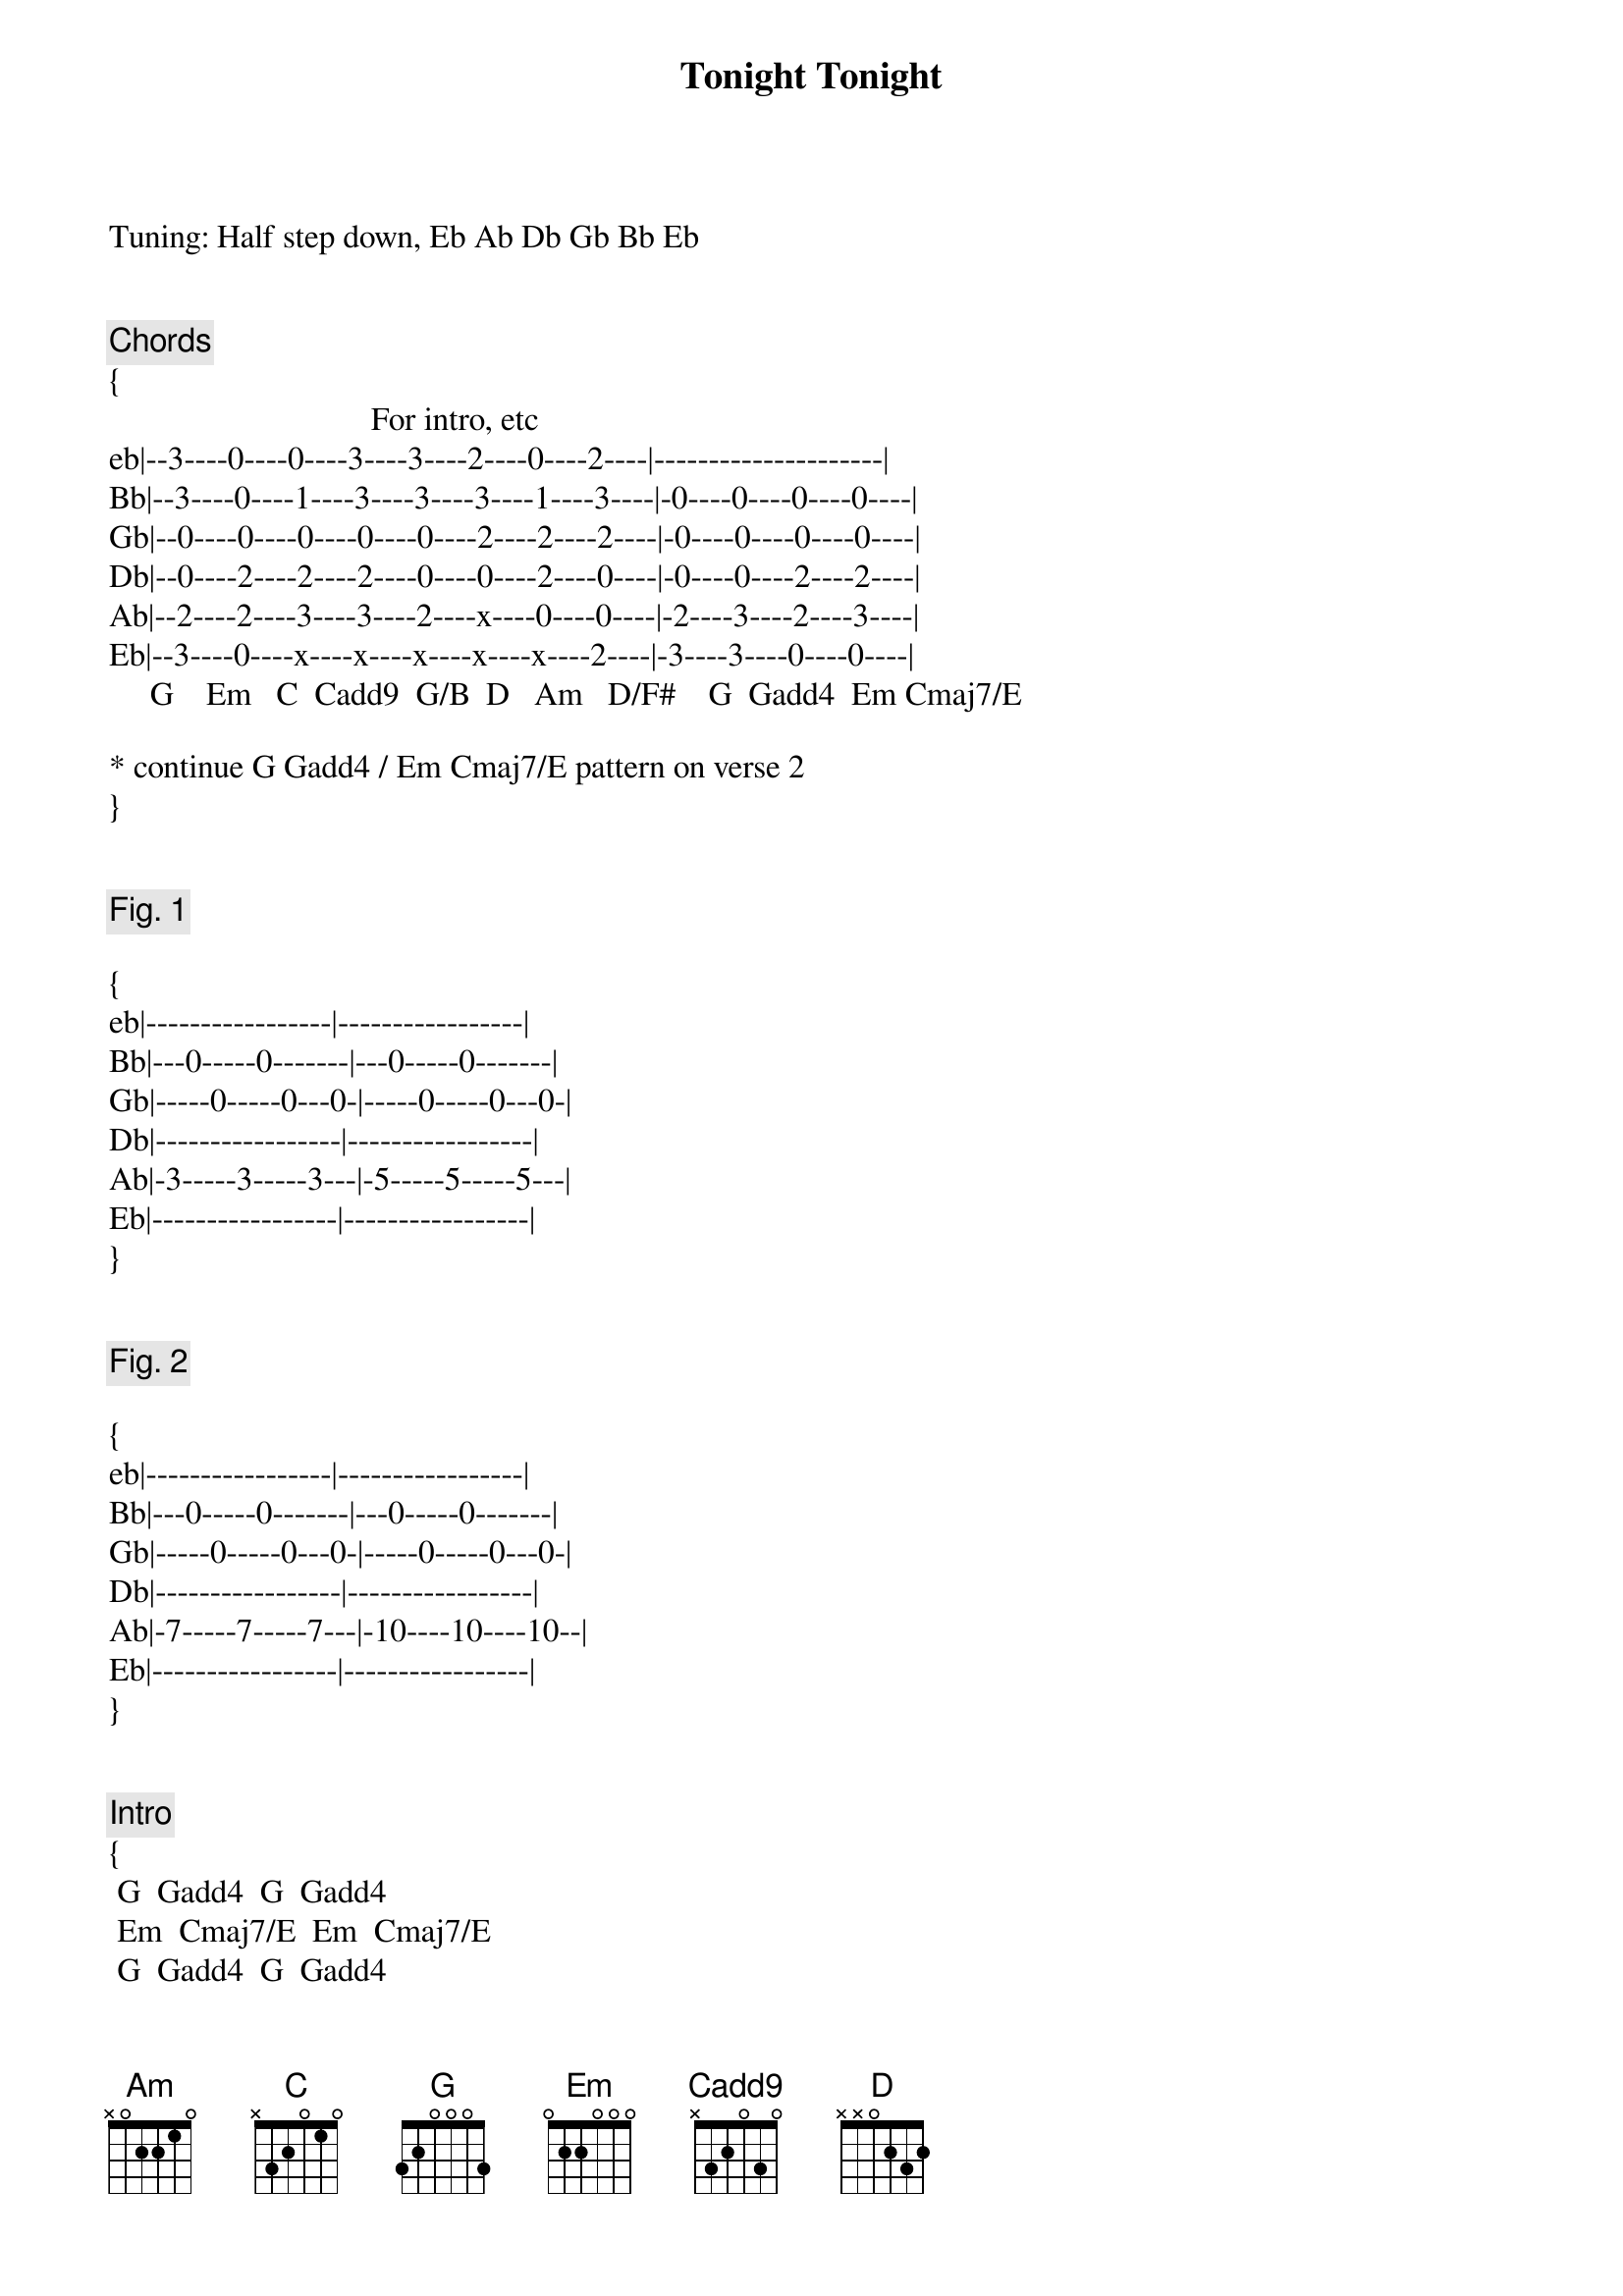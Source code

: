 {title: Tonight Tonight}
{artist: Smashing Pumpkins}
{capo: 0}

Tuning: Half step down, Eb Ab Db Gb Bb Eb


{comment: Chords}
{
                                For intro, etc
eb|--3----0----0----3----3----2----0----2----|---------------------|
Bb|--3----0----1----3----3----3----1----3----|-0----0----0----0----|
Gb|--0----0----0----0----0----2----2----2----|-0----0----0----0----|
Db|--0----2----2----2----0----0----2----0----|-0----0----2----2----|
Ab|--2----2----3----3----2----x----0----0----|-2----3----2----3----|
Eb|--3----0----x----x----x----x----x----2----|-3----3----0----0----|
     G    Em   C  Cadd9  G/B  D   Am   D/F#    G  Gadd4  Em Cmaj7/E
 
* continue G Gadd4 / Em Cmaj7/E pattern on verse 2
}


{comment: Fig. 1}

{
eb|-----------------|-----------------|
Bb|---0-----0-------|---0-----0-------|
Gb|-----0-----0---0-|-----0-----0---0-|
Db|-----------------|-----------------|
Ab|-3-----3-----3---|-5-----5-----5---|
Eb|-----------------|-----------------|
}


{comment: Fig. 2}

{
eb|-----------------|-----------------|
Bb|---0-----0-------|---0-----0-------|
Gb|-----0-----0---0-|-----0-----0---0-|
Db|-----------------|-----------------|
Ab|-7-----7-----7---|-10----10----10--|
Eb|-----------------|-----------------|
}


{comment: Intro}
{
 G  Gadd4  G  Gadd4
 Em  Cmaj7/E  Em  Cmaj7/E
 G  Gadd4  G  Gadd4
 Em  Cmaj7/E  Em  Cmaj7/E
 
 Cadd9 G/B D
 Cadd9 G/B D
 Cadd9 G/B D
 G  Gadd4
}

{start_of_verse}
{end_of_verse}

 Fig. 1                  Fig. 1
 Time is never time at all
                     Fig. 1                  Fig. 2
 You can never ever leave without leaving a piece of youth
 Fig. 1                         Fig. 1
    And our lives are forever changed,
                       Fig. 1                        Fig. 2
 We will never be the same; the more you change the less you feel

   Fig. 1   Fig.1          Fig.1    G  D/F#  Em
 Believe, believe in me, believe (believe)
 That l[Am]ife can change, that yo[C]u're not stuck in va[G]in[D/F#][Em]
 We're [Am]not the same, we're d[C]ifferent to[Cadd9]niiiii[G/B]iiiii[D]iIIIi[Cadd9]ght[G/B][D]


{start_of_chorus}
{end_of_chorus}

 To[Cadd9]niiiii[G/B]iiii[D]ght, to[Em]night, so b[Am]right
 To[Cadd9]niiiii[G/B]iiii[D]iiIIIi[Cadd9]ght,  [G/B]    [D]  ton[G]ight


{comment: Instrumental}

(G)  Gadd4  G  Gadd4
 [Em][Cmaj7/E][Em][Cmaj7/E]


{start_of_verse}
{end_of_verse}

 [G]And you know you're never sure
 But you're sure you could be r[Em]ight

 If you held yourself up to the light
 [G]  And the embers never fade in your city by the l[Em]ake

 The place where you were born

   Fig. 1   Fig.1          Fig.1    G  D/F#  Em
 Believe, believe in me, believe (believe)
 In the [Am]resolute u[C]rgency of n[G]ow[D/F#][Em]
 And if y[Am]ou believe there's n[C]ot a chance to[Cadd9]niiiii[G/B]iiiii[D]iIIIi[Cadd9]ght[G/B][D]


{start_of_chorus}
{end_of_chorus}

 To[Cadd9]niiiii[G/B]iiii[D]ght, to[Em]night, so b[Am]right
 To[Cadd9]niiiii[G/B]iiii[D]ght, ton[G]igh[D/F#]t[Em]


{comment: Bridge}

 We'll [Am]crucify the i[C]nsincere ton[G]ight [D/F#](toni[Em]ght)
 We'll m[Am]ake things right, we'll f[C]eel it all ton[G]ight [D/F#](toni[Em]ght)
 We'll f[Am]ind a way to [C]offer up the n[G]ight [D/F#](toni[Em]ght)
 The inde[Am]scribable m[C]oments of your l[G]ife [D/F#](toni[Em]ght)
 The imp[Am]ossible is p[C]ossible ton[G]ight ([D/F#]tonig[Em]ht)
    Am (single strum) C (single strum)    Fig. 1
 Believe in me as I believe in you.... tonight


{comment: Outro}

    Fig. 1           Fig.1       G  D/F#  Em
 Tonight tonight, tonight, tonight

